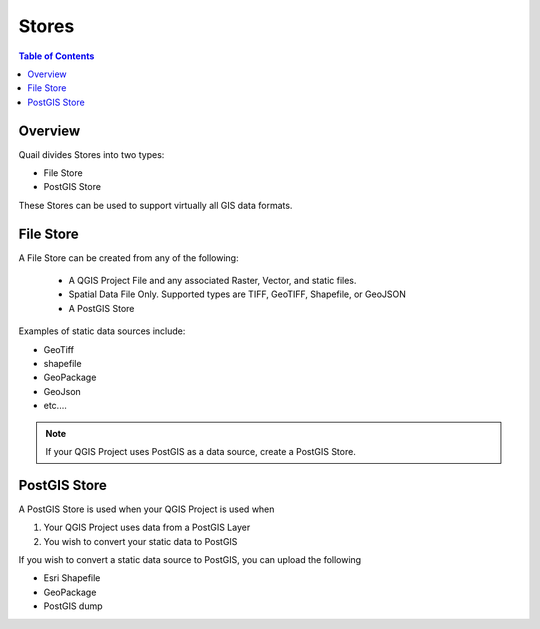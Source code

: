 .. This is a comment. Note how any initial comments are moved by
   transforms to after the document title, subtitle, and docinfo.

.. demo.rst from: http://docutils.sourceforge.net/docs/user/rst/demo.txt

.. |EXAMPLE| image:: static/yi_jing_01_chien.jpg
   :width: 1em

**********************
Stores
**********************

.. contents:: Table of Contents
Overview
==================

Quail divides Stores into two types:

* File Store
* PostGIS Store

These Stores can be used to support virtually all GIS data formats.

File Store
================

A File Store can be created from any of the following:

 - A QGIS Project File and any associated Raster, Vector, and static files.
 - Spatial Data File Only.  Supported types are TIFF, GeoTIFF, Shapefile, or GeoJSON
 - A PostGIS Store

Examples of static data sources include:

* GeoTiff
* shapefile
* GeoPackage
* GeoJson
* etc....

.. note:: 
      If your QGIS Project uses PostGIS as a data source, create a PostGIS Store.


PostGIS Store
=====================

A PostGIS Store is used when your QGIS Project is used when

1. Your QGIS Project uses data from a PostGIS Layer
2. You wish to convert your static data to PostGIS

If you wish to convert a static data source to PostGIS, you can upload the following

* Esri Shapefile
* GeoPackage
* PostGIS dump



